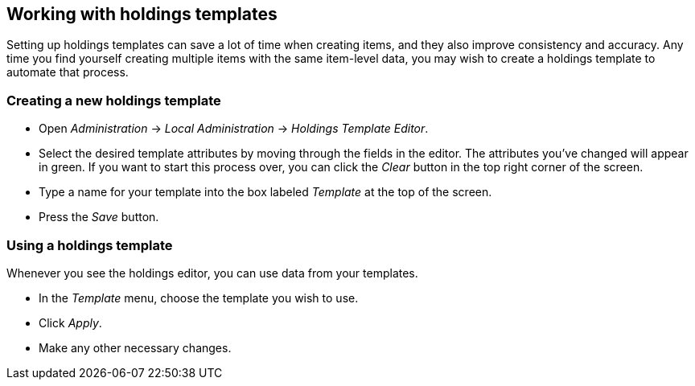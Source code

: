 Working with holdings templates
-------------------------------

Setting up holdings templates can save a lot of time when creating items, and they
also improve consistency and accuracy.  Any time you find yourself creating multiple
items with the same item-level data, you may wish to create a holdings template
to automate that process.

Creating a new holdings template
~~~~~~~~~~~~~~~~~~~~~~~~~~~~~~~~

* Open _Administration_ -> _Local Administration_ -> _Holdings Template Editor_.
* Select the desired template attributes by moving through the fields in the
editor. The attributes you've changed will appear in green. If you want to
start this process over, you can click the _Clear_ button in the top right
corner of the screen.
* Type a name for your template into the box labeled _Template_ at the top
of the screen.
* Press the _Save_ button.

Using a holdings template
~~~~~~~~~~~~~~~~~~~~~~~~~

Whenever you see the holdings editor, you can use data from your templates.

* In the _Template_ menu, choose the template you wish to use.
* Click _Apply_.
* Make any other necessary changes.

